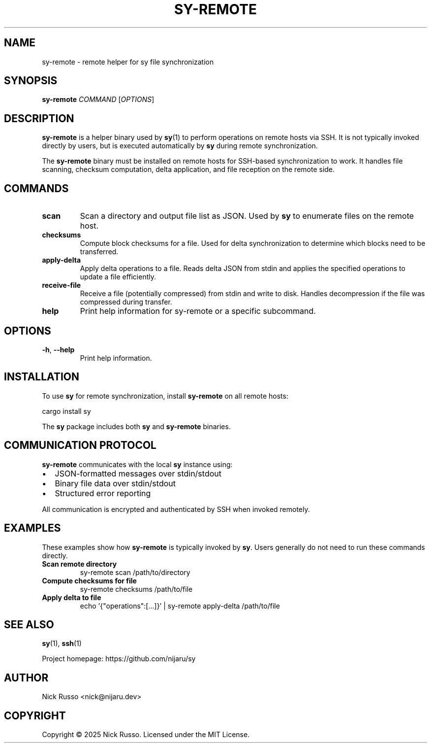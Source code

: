.TH SY-REMOTE 1 "October 2025" "sy 0.0.22" "User Commands"
.SH NAME
sy-remote \- remote helper for sy file synchronization
.SH SYNOPSIS
.B sy-remote
.I COMMAND
[\fIOPTIONS\fR]
.SH DESCRIPTION
.B sy-remote
is a helper binary used by
.BR sy (1)
to perform operations on remote hosts via SSH. It is not typically invoked directly
by users, but is executed automatically by
.B sy
during remote synchronization.
.PP
The
.B sy-remote
binary must be installed on remote hosts for SSH-based synchronization to work.
It handles file scanning, checksum computation, delta application, and file reception
on the remote side.
.SH COMMANDS
.TP
.B scan
Scan a directory and output file list as JSON. Used by
.B sy
to enumerate files on the remote host.
.TP
.B checksums
Compute block checksums for a file. Used for delta synchronization to determine
which blocks need to be transferred.
.TP
.B apply-delta
Apply delta operations to a file. Reads delta JSON from stdin and applies the
specified operations to update a file efficiently.
.TP
.B receive-file
Receive a file (potentially compressed) from stdin and write to disk. Handles
decompression if the file was compressed during transfer.
.TP
.B help
Print help information for sy-remote or a specific subcommand.
.SH OPTIONS
.TP
.BR \-h ", " \-\-help
Print help information.
.SH INSTALLATION
To use
.B sy
for remote synchronization, install
.B sy-remote
on all remote hosts:
.PP
.nf
cargo install sy
.fi
.PP
The
.B sy
package includes both
.B sy
and
.B sy-remote
binaries.
.SH COMMUNICATION PROTOCOL
.B sy-remote
communicates with the local
.B sy
instance using:
.IP \(bu 2
JSON-formatted messages over stdin/stdout
.IP \(bu 2
Binary file data over stdin/stdout
.IP \(bu 2
Structured error reporting
.PP
All communication is encrypted and authenticated by SSH when invoked remotely.
.SH EXAMPLES
These examples show how
.B sy-remote
is typically invoked by
.BR sy .
Users generally do not need to run these commands directly.
.TP
.B Scan remote directory
.nf
sy-remote scan /path/to/directory
.fi
.TP
.B Compute checksums for file
.nf
sy-remote checksums /path/to/file
.fi
.TP
.B Apply delta to file
.nf
echo '{"operations":[...]}' | sy-remote apply-delta /path/to/file
.fi
.SH SEE ALSO
.BR sy (1),
.BR ssh (1)
.PP
Project homepage: https://github.com/nijaru/sy
.SH AUTHOR
Nick Russo <nick@nijaru.dev>
.SH COPYRIGHT
Copyright \(co 2025 Nick Russo. Licensed under the MIT License.
